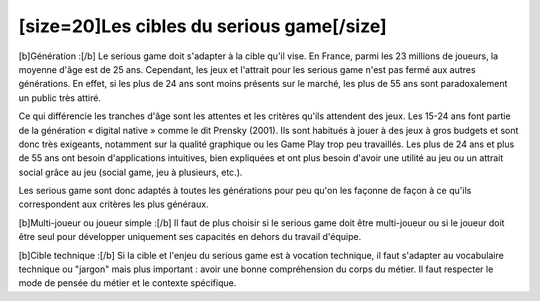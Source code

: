 [size=20]Les cibles du serious game[/size]
===========================================

[b]Génération :[/b]
Le serious game doit s'adapter à la cible qu'il vise. En France, parmi les 23 millions de joueurs, la moyenne d'âge est de 25 ans. Cependant, les jeux et l'attrait pour les serious game n'est pas fermé aux autres générations. En effet, si les plus de 24 ans sont moins présents sur le marché, les plus de 55 ans sont paradoxalement un public très attiré.

Ce qui différencie les tranches d'âge sont les attentes et les critères qu'ils attendent des jeux.
Les 15-24 ans font partie de la génération « digital native » comme le dit Prensky (2001). Ils sont habitués à jouer à des jeux à gros budgets et sont donc très exigeants, notamment sur la qualité graphique ou les Game Play trop peu travaillés.
Les plus de 24 ans et plus de 55 ans ont besoin d'applications intuitives, bien expliquées et ont plus besoin d'avoir une utilité au jeu ou un attrait social grâce au jeu (social game, jeu à plusieurs, etc.).

Les serious game sont donc adaptés à toutes les générations pour peu qu'on les façonne de façon à ce qu'ils correspondent aux critères les plus généraux.

[b]Multi-joueur ou joueur simple :[/b]
Il faut de plus choisir si le serious game doit être multi-joueur ou si le joueur doit être seul pour développer uniquement ses capacités en dehors du travail d'équipe.

[b]Cible technique :[/b]
Si la cible et l'enjeu du serious game est à vocation technique, il faut s'adapter au vocabulaire technique ou "jargon" mais plus important : avoir une bonne compréhension du corps du métier. Il faut respecter le mode de pensée du métier et le contexte spécifique.